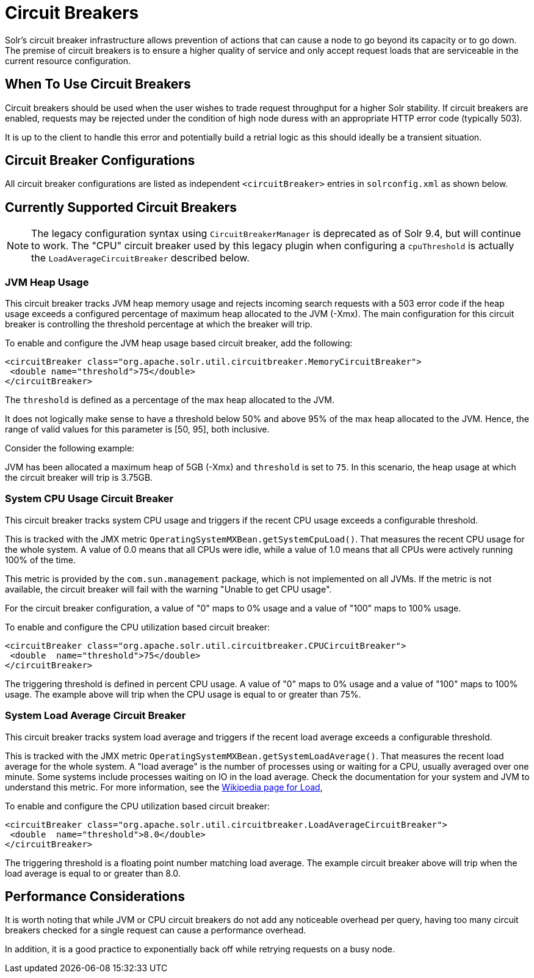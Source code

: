 = Circuit Breakers
// Licensed to the Apache Software Foundation (ASF) under one
// or more contributor license agreements.  See the NOTICE file
// distributed with this work for additional information
// regarding copyright ownership.  The ASF licenses this file
// to you under the Apache License, Version 2.0 (the
// "License"); you may not use this file except in compliance
// with the License.  You may obtain a copy of the License at
//
//   http://www.apache.org/licenses/LICENSE-2.0
//
// Unless required by applicable law or agreed to in writing,
// software distributed under the License is distributed on an
// "AS IS" BASIS, WITHOUT WARRANTIES OR CONDITIONS OF ANY
// KIND, either express or implied.  See the License for the
// specific language governing permissions and limitations
// under the License.

Solr's circuit breaker infrastructure allows prevention of actions that can cause a node to go beyond its capacity or to go down.
The premise of circuit breakers is to ensure a higher quality of service and only accept request loads that are serviceable in the current
resource configuration.

== When To Use Circuit Breakers
Circuit breakers should be used when the user wishes to trade request throughput for a higher Solr stability.
If circuit breakers are enabled, requests may be rejected under the condition of high node duress with an appropriate HTTP error code (typically 503).

It is up to the client to handle this error and potentially build a retrial logic as this should ideally be a transient situation.

== Circuit Breaker Configurations
All circuit breaker configurations are listed as independent `<circuitBreaker>` entries in `solrconfig.xml` as shown below.

== Currently Supported Circuit Breakers

[NOTE]
====
The legacy configuration syntax using `CircuitBreakerManager` is deprecated as of Solr 9.4, but will
continue to work. The "CPU" circuit breaker used by this legacy plugin when configuring a `cpuThreshold`
is actually the `LoadAverageCircuitBreaker` described below.
====

=== JVM Heap Usage

This circuit breaker tracks JVM heap memory usage and rejects incoming search requests with a 503 error code if the heap usage exceeds a configured percentage of maximum heap allocated to the JVM (-Xmx).
The main configuration for this circuit breaker is controlling the threshold percentage at which the breaker will trip.

To enable and configure the JVM heap usage based circuit breaker, add the following:

[source,xml]
----
<circuitBreaker class="org.apache.solr.util.circuitbreaker.MemoryCircuitBreaker">
 <double name="threshold">75</double>
</circuitBreaker>
----

The `threshold` is defined as a percentage of the max heap allocated to the JVM.

It does not logically make sense to have a threshold below 50% and above 95% of the max heap allocated to the JVM.
Hence, the range of valid values for this parameter is [50, 95], both inclusive.

Consider the following example:

JVM has been allocated a maximum heap of 5GB (-Xmx) and `threshold` is set to `75`.
In this scenario, the heap usage at which the circuit breaker will trip is 3.75GB.

=== System CPU Usage Circuit Breaker
This circuit breaker tracks system CPU usage and triggers if the recent CPU usage exceeds a configurable threshold.

This is tracked with the JMX metric `OperatingSystemMXBean.getSystemCpuLoad()`. That measures the
recent CPU usage for the whole system. A value of 0.0 means that all CPUs were idle, while a value
of 1.0 means that all CPUs were actively running 100% of the time.

This metric is provided by the `com.sun.management` package, which is not implemented on all JVMs.
If the metric is not available, the circuit breaker will fail with the warning "Unable to get CPU usage".

For the circuit breaker configuration, a value of "0" maps to 0% usage and a value of "100" maps to 100% usage.

To enable and configure the CPU utilization based circuit breaker:

[source,xml]
----
<circuitBreaker class="org.apache.solr.util.circuitbreaker.CPUCircuitBreaker">
 <double  name="threshold">75</double>
</circuitBreaker>
----

The triggering threshold is defined in percent CPU usage. A value of "0" maps to 0% usage
and a value of "100" maps to 100% usage. The example above will trip when the CPU usage is
equal to or greater than 75%.

=== System Load Average Circuit Breaker
This circuit breaker tracks system load average and triggers if the recent load average exceeds a configurable threshold.

This is tracked with the JMX metric `OperatingSystemMXBean.getSystemLoadAverage()`. That measures the
recent load average for the whole system. A "load average" is the number of processes using or waiting for a CPU,
usually averaged over one minute. Some systems include processes waiting on IO in the load average. Check the
documentation for your system and JVM to understand this metric. For more information, see the
https://en.wikipedia.org/wiki/Load_(computing)[Wikipedia page for Load],

To enable and configure the CPU utilization based circuit breaker:

[source,xml]
----
<circuitBreaker class="org.apache.solr.util.circuitbreaker.LoadAverageCircuitBreaker">
 <double  name="threshold">8.0</double>
</circuitBreaker>
----

The triggering threshold is a floating point number matching load average.
The example circuit breaker above will trip when the load average is equal to or greater than 8.0.

== Performance Considerations

It is worth noting that while JVM or CPU circuit breakers do not add any noticeable overhead per query, having too many circuit breakers checked for a single request can cause a performance overhead.

In addition, it is a good practice to exponentially back off while retrying requests on a busy node.

